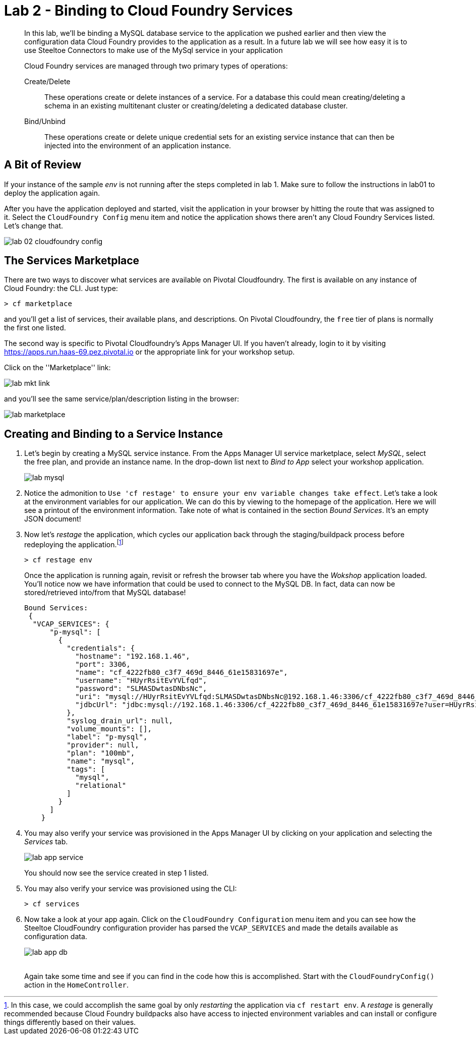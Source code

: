 = Lab 2 - Binding to Cloud Foundry Services

[abstract]
--
In this lab, we'll be binding a MySQL database service to the application we pushed earlier and then view the configuration data Cloud Foundry provides to the application as a result.
In a future lab we will see how easy it is to use Steeltoe Connectors to make use of the MySql service in your application

Cloud Foundry services are managed through two primary types of operations:

Create/Delete:: These operations create or delete instances of a service.
For a database this could mean creating/deleting a schema in an existing multitenant cluster or creating/deleting a dedicated database cluster.
Bind/Unbind:: These operations create or delete unique credential sets for an existing service instance that can then be injected into the environment of an application instance.
--

== A Bit of Review

If your instance of the sample _env_ is not running after the steps completed in lab 1.  Make sure to follow the instructions in lab01 to deploy the application again.

After you have the application deployed and started, visit the application in your browser by hitting the route that was assigned to it.  Select the ``CloudFoundry Config`` menu item and notice the application shows there aren't any Cloud Foundry Services listed.  Let's change that.

image::../../Common/images/lab-02-cloudfoundry-config.png[]

== The Services Marketplace

There are two ways to discover what services are available on Pivotal Cloudfoundry.
The first is available on any instance of Cloud Foundry: the CLI. Just type:

----
> cf marketplace
----

and you'll get a list of services, their available plans, and descriptions. On Pivotal Cloudfoundry, the ``free`` tier of plans is normally the first one listed.

The second way is specific to Pivotal Cloudfoundry's Apps Manager UI.
If you haven't already, login to it by visiting https://apps.run.haas-69.pez.pivotal.io or the appropriate link for your workshop setup.

Click on the ''Marketplace'' link:

image::../../Common/images/lab-mkt-link.png[]

and you'll see the same service/plan/description listing in the browser:

image::../../Common/images/lab-marketplace.png[]

== Creating and Binding to a Service Instance

. Let's begin by creating a MySQL service instance.
From the Apps Manager UI service marketplace, select _MySQL_, select the free plan, and provide an instance name.
In the drop-down list next to _Bind to App_ select your workshop application.
+
image::../../Common/images/lab-mysql.png[]

. Notice the admonition to `Use 'cf restage' to ensure your env variable changes take effect`.
Let's take a look at the environment variables for our application. We can do this by viewing to the homepage of the application.
Here we will see a printout of the environment information.  Take note of what is contained in the section _Bound Services_.  It's an empty JSON document!

. Now let's _restage_ the application, which cycles our application back through the staging/buildpack process before redeploying the application.footnote:[In this case, we could accomplish the same goal by only _restarting_ the application via `cf restart env`.
A _restage_ is generally recommended because Cloud Foundry buildpacks also have access to injected environment variables and can install or configure things differently based on their values.]
+
----
> cf restage env
----
+
Once the application is running again, revisit or refresh the browser tab where you have the _Wokshop_ application loaded.  You'll notice now we have information that could be used to connect to the MySQL DB.
In fact, data can now be stored/retrieved into/from that MySQL database!
+
----
Bound Services:
 {
  "VCAP_SERVICES": {
      "p-mysql": [
        {
          "credentials": {
            "hostname": "192.168.1.46",
            "port": 3306,
            "name": "cf_4222fb80_c3f7_469d_8446_61e15831697e",
            "username": "HUyrRsitEvYVLfqd",
            "password": "SLMASDwtasDNbsNc",
            "uri": "mysql://HUyrRsitEvYVLfqd:SLMASDwtasDNbsNc@192.168.1.46:3306/cf_4222fb80_c3f7_469d_8446_61e15831697e?reconnect=true",
            "jdbcUrl": "jdbc:mysql://192.168.1.46:3306/cf_4222fb80_c3f7_469d_8446_61e15831697e?user=HUyrRsitEvYVLfqd&password=SLMASDwtasDNbsNc"
          },
          "syslog_drain_url": null,
          "volume_mounts": [],
          "label": "p-mysql",
          "provider": null,
          "plan": "100mb",
          "name": "mysql",
          "tags": [
            "mysql",
            "relational"
          ]
        }
      ]
    }
----

. You may also verify your service was provisioned in the Apps Manager UI by clicking on your application and selecting the _Services_ tab.
+
image::../../Common/images/lab-app-service.png[]
+
You should now see the service created in step 1 listed.

. You may also verify your service was provisioned using the CLI:
+
----
> cf services
----
+
. Now take a look at your app again. Click on the ``CloudFoundry Configuration`` menu item and you can see how the Steeltoe CloudFoundry configuration provider has parsed the ``VCAP_SERVICES`` and made the details available as configuration data.
+
image::../../Common/images/lab-app-db.png[]
+
{sp}+
Again take some time and see if you can find in the code how this is accomplished.
Start with the ``CloudFoundryConfig()`` action in the ``HomeController``.
